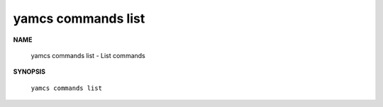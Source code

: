 yamcs commands list
===================

.. program:: yamcs commands list

**NAME**

    yamcs commands list - List commands


**SYNOPSIS**

    ``yamcs commands list``
